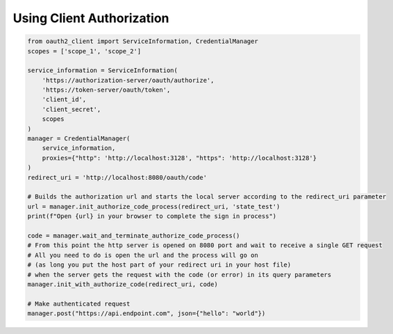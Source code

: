 Using Client Authorization
---------------------------


.. code-block:: python

    from oauth2_client import ServiceInformation, CredentialManager
    scopes = ['scope_1', 'scope_2']

    service_information = ServiceInformation(
        'https://authorization-server/oauth/authorize',
        'https://token-server/oauth/token',
        'client_id',
        'client_secret',
        scopes
    )
    manager = CredentialManager(
        service_information,
        proxies={"http": 'http://localhost:3128', "https": 'http://localhost:3128'}
    )
    redirect_uri = 'http://localhost:8080/oauth/code'

    # Builds the authorization url and starts the local server according to the redirect_uri parameter
    url = manager.init_authorize_code_process(redirect_uri, 'state_test')
    print(f"Open {url} in your browser to complete the sign in process")

    code = manager.wait_and_terminate_authorize_code_process()
    # From this point the http server is opened on 8080 port and wait to receive a single GET request
    # All you need to do is open the url and the process will go on
    # (as long you put the host part of your redirect uri in your host file)
    # when the server gets the request with the code (or error) in its query parameters
    manager.init_with_authorize_code(redirect_uri, code)

    # Make authenticated request
    manager.post("https://api.endpoint.com", json={"hello": "world"})
